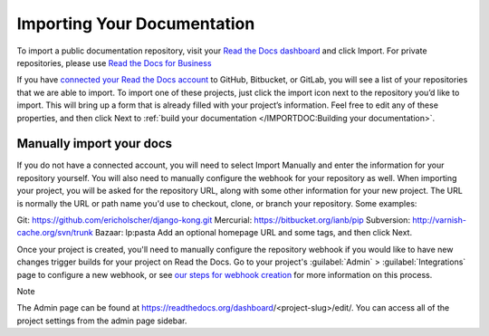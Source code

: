 Importing Your Documentation
=============================
To import a public documentation repository, visit your `Read the Docs dashboard <https://readthedocs.org/dashboard>`_ and click Import. For private repositories, please use `Read the Docs for Business <https://docs.readthedocs.io/en/stable/commercial/index.html>`_

If you have `connected your Read the Docs account <https://docs.readthedocs.io/en/stable/connected-accounts.html>`_ to GitHub, Bitbucket, or GitLab, you will see a list of your repositories that we are able to import. To import one of these projects, just click the import icon next to the repository you’d like to import. This will bring up a form that is already filled with your project’s information. Feel free to edit any of these properties, and then click Next to :ref:`build your documentation </IMPORTDOC:Building your documentation>`.

Manually import your docs
---------------------------
If you do not have a connected account, you will need to select Import Manually and enter the information for your repository yourself. You will also need to manually configure the webhook for your repository as well. When importing your project, you will be asked for the repository URL, along with some other information for your new project. The URL is normally the URL or path name you'd use to checkout, clone, or branch your repository. Some examples:

Git: https://github.com/ericholscher/django-kong.git
Mercurial: https://bitbucket.org/ianb/pip
Subversion: http://varnish-cache.org/svn/trunk
Bazaar: lp:pasta
Add an optional homepage URL and some tags, and then click Next.

Once your project is created, you'll need to manually configure the repository webhook if you would like to have new changes trigger builds for your project on Read the Docs. Go to your project's :guilabel:`Admin` > :guilabel:`Integrations` page to configure a new webhook, or see `our steps for webhook creation <https://docs.readthedocs.io/en/stable/webhooks.html#webhook-creation>`_ for more information on this process.

Note

The Admin page can be found at https://readthedocs.org/dashboard/<project-slug>/edit/. You can access all of the project settings from the admin page sidebar.
